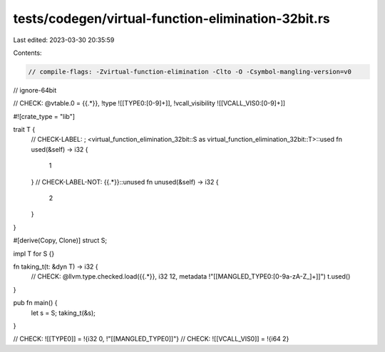 tests/codegen/virtual-function-elimination-32bit.rs
===================================================

Last edited: 2023-03-30 20:35:59

Contents:

.. code-block:: rs

    // compile-flags: -Zvirtual-function-elimination -Clto -O -Csymbol-mangling-version=v0
// ignore-64bit

// CHECK: @vtable.0 = {{.*}}, !type ![[TYPE0:[0-9]+]], !vcall_visibility ![[VCALL_VIS0:[0-9]+]]

#![crate_type = "lib"]

trait T {
    // CHECK-LABEL: ; <virtual_function_elimination_32bit::S as virtual_function_elimination_32bit::T>::used
    fn used(&self) -> i32 {
        1
    }
    // CHECK-LABEL-NOT: {{.*}}::unused
    fn unused(&self) -> i32 {
        2
    }
}

#[derive(Copy, Clone)]
struct S;

impl T for S {}

fn taking_t(t: &dyn T) -> i32 {
    // CHECK: @llvm.type.checked.load({{.*}}, i32 12, metadata !"[[MANGLED_TYPE0:[0-9a-zA-Z_]+]]")
    t.used()
}

pub fn main() {
    let s = S;
    taking_t(&s);
}

// CHECK: ![[TYPE0]] = !{i32 0, !"[[MANGLED_TYPE0]]"}
// CHECK: ![[VCALL_VIS0]] = !{i64 2}



